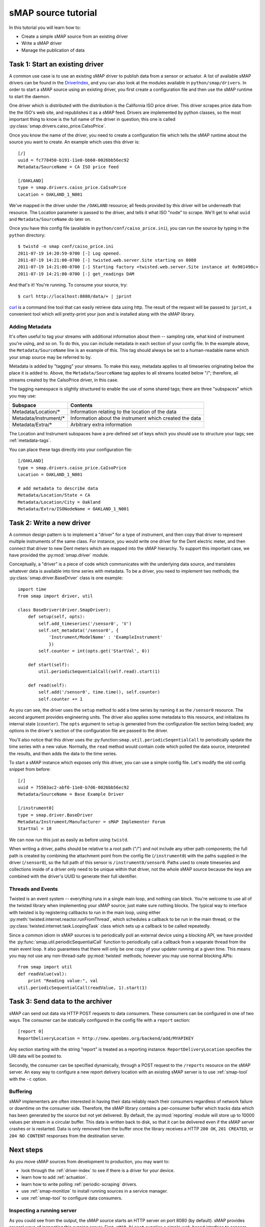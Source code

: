 .. _driver-tutorial:

sMAP source tutorial
====================

In this tutorial you will learn how to:

* Create a simple sMAP source from an existing driver
* Write a sMAP driver
* Manage the publication of data

Task 1: Start an existing driver
--------------------------------

.. py:currentmodule:: smap.driver

A common use case is to use an existing sMAP driver to publish data
from a sensor or actuator.  A list of available sMAP drivers can be
found in the `DriverIndex <http://code.google.com/p/smap-data/wiki/DriverIndex/>`_,
and you can also look at the modules available in
``python/smap/drivers``.  In order to start a sMAP source using an
existing driver, you first create a configuration file and then use
the sMAP runtime to start the daemon.

One driver which is distributed with the distribution is the
California ISO price driver.  This driver scrapes price data from the
the ISO's web site, and republishes it as a sMAP feed.  Drivers are
implemented by python classes, so the most important thing to know is
the full name of the driver in question; this one is called
:py:class:`smap.drivers.caiso_price.CaIsoPrice`.

Once you know the name of the driver, you need to create a
configuration file which tells the sMAP runtime about the source you
want to create.  An example which uses this driver is::

 [/]
 uuid = fc778450-b191-11e0-bb60-0026bb56ec92
 Metadata/SourceName = CA ISO price feed
 
 [/OAKLAND]
 type = smap.drivers.caiso_price.CaIsoPrice
 Location = OAKLAND_1_N001

We've mapped in the driver under the ``/OAKLAND`` resource; all feeds
provided by this driver will be underneath that resource.  The
Location parameter is passed to the driver, and tells it what ISO
"node" to scrape.  We'll get to what ``uuid`` and
``Metadata/SourceName`` do later on.

Once you have this config file (available in
``python/conf/caiso_price.ini``), you can run the source by typing in
the ``python`` directory::

 $ twistd -n smap conf/caiso_price.ini 
 2011-07-19 14:20:59-0700 [-] Log opened.
 2011-07-19 14:21:00-0700 [-] twisted.web.server.Site starting on 8080
 2011-07-19 14:21:00-0700 [-] Starting factory <twisted.web.server.Site instance at 0x901498c>
 2011-07-19 14:21:00-0700 [-] get_readings DAM

And that's it!  You're running.  To consume your source, try::

 $ curl http://localhost:8080/data/+ | jprint

`curl <http://curl.haxx.se/>`_ is a command line tool that can easily retrieve data using http.
The result of the request will be passed to ``jprint``, a convenient tool which will pretty-print your json and is installed along with the sMAP library.


Adding Metadata
~~~~~~~~~~~~~~~

It's often useful to tag your streams with additional information
about them -- sampling rate, what kind of instrument you're using, and
so on.  To do this, you can include metadata in each section of your
config file.  In the example above, the ``Metadata/SourceName`` line
is an example of this.  This tag should always be set to a
human-readable name which your smap source may be referred to by.

Metadata is added by "tagging" your streams.  To make this easy,
metadata applies to all timeseries originating below the place it is
added to.  Above, the ``Metadata/SourceName`` tag applies to all
streams located below "/"; therefore, all streams created by the
CaIsoPrice driver, in this case.

The tagging namespace is slightly structured to enable the use of some
shared tags; there are three "subspaces" which you may use:

===================== =========================
Subspace              Contents
===================== =========================
Metadata/Location/*   Information relating to the location of the data
Metadata/Instrument/* Information about the instrument which created the data
Metadata/Extra/*      Arbitrary extra information
===================== =========================

The Location and Instrument subspaces have a pre-defined set of keys
which you should use to structure your tags; see :ref:`metadata-tags`.

You can place these tags directly into your configuration file::

  [/OAKLAND]
  type = smap.drivers.caiso_price.CaIsoPrice
  Location = OAKLAND_1_N001

  # add metadata to describe data
  Metadata/Location/State = CA
  Metadata/Location/City = Oakland
  Metadata/Extra/ISONodeName = OAKLAND_1_N001

Task 2: Write a new driver
--------------------------

A common design pattern is to implement a "driver" for a type of
instrument, and then copy that driver to represent multiple
instruments of the same class.  For instance, you would write
one driver for the Dent electric meter, and then connect that driver
to new Dent meters which are mapped into the sMAP hierarchy.
To support this important case, we have provided the
:py:mod:`smap.driver` module. 
    
Conceptually, a "driver" is a piece of code which communicates with
the underlying data source, and translates whatever data is available
into time series with metadata.  To be a driver, you need to implement
two methods; the :py:class:`smap.driver.BaseDriver` class is one
example::

  import time
  from smap import driver, util
    
  class BaseDriver(driver.SmapDriver):
      def setup(self, opts):
          self.add_timeseries('/sensor0', 'V')
          self.set_metadata('/sensor0', { 
              'Instrument/ModelName' : 'ExampleInstrument'
              })
          self.counter = int(opts.get('StartVal', 0))

      def start(self):
          util.periodicSequentialCall(self.read).start(1)

      def read(self):
          self.add('/sensor0', time.time(), self.counter)
          self.counter += 1

As you can see, the driver uses the ``setup`` method to add a time
series by naming it as the ``/sensor0`` resource.  The second argument
provides engineering units.  The driver also applies some metadata to
this resource, and initializes its internal state (``counter``).  The
``opts`` argument to ``setup`` is generated from the configuration
file section being loaded; any options in the driver's section of the
configuration file are passed to the driver.

You'll also notice that this driver uses the
:py:function:``smap.util.periodicSeqentialCall`` to periodically
update the time series with a new value.  Normally, the ``read``
method would contain code which polled the data source, interpreted
the results, and then adds the data to the time series.

To start a sMAP instance which exposes only this driver, you can use a
simple config file.  Let's modify the old config snippet from before::

  [/]
  uuid = 75503ac2-abf0-11e0-b7d6-0026bb56ec92
  Metadata/SourceName = Base Example Driver

  [/instrument0]
  type = smap.driver.BaseDriver
  Metadata/Instrument/Manufacturer = sMAP Implementer Forum
  StartVal = 10

We can now run this just as easily as before using ``twistd``.

When writing a driver, paths should be relative to a root path ("/")
and not include any other path components; the full path is created by
combining the attachment point from the config file (``/instrument0``)
with the paths supplied in the driver (``/sensor0``), so the full path
of this sensor is ``/instrument0/sensor0``.  Paths used to create
timeseries and collections inside of a driver only need to be unique
within that driver, not the whole sMAP source because the keys are
combined with the driver's UUID to generate their full identifier.

Threads and Events
~~~~~~~~~~~~~~~~~~

Twisted is an event system -- everything runs in a single main loop,
and nothing can block.  You're welcome to use all of the twisted
library when implementing your sMAP source; just make sure nothing
blocks.  The typical way to interface with twisted is by registering
callbacks to run in the main loop, using either 
:py:meth:`twisted.internet.reactor.runFromThread`, which
schedules a callback to be run in the main thread, or the
:py:class:`twisted.internet.task.LoopingTask` class which sets up a
callback to be called repeatedly.

Since a common idiom in sMAP sources is to periodically poll an
external device using a blocking API, we have provided the
:py:func:`smap.util.periodicSequentialCall` function to periodically
call a callback from a separate thread from the main event loop.  It
also guarantees that there will only be one copy of your updater
running at a given time.  This means you may not use any
non-thread-safe :py:mod:`twisted` methods; however you may use normal
blocking APIs::

  from smap import util
  def readValue(val):
      print "Reading value:", val
  util.periodicSequentialCall(readValue, 1).start(1)


Task 3: Send data to the archiver
---------------------------------

sMAP can send out data via HTTP POST requests to data consumers.
These consumers can be configured in one of two ways. The consumer
can be statically configured in the config file with a ``report``
section::

  [report 0]
  ReportDeliveryLocation = http://new.openbms.org/backend/add/MYAPIKEY

Any section starting with the string "report" is treated as a
reporting instance.  ``ReportDeliveryLocation`` specifies
the URI data will be posted to.

Secondly, the consumer can be specified dynamically, through a POST
request to the ``/reports`` resource on the sMAP server. An easy way
to configure a new report delivery location with an existing sMAP
server is to use :ref:`smap-tool` with the ``-c`` option. 

Buffering
~~~~~~~~~

sMAP implementers are often interested in having their data reliably
reach their consumers regardless of network failure or downtime on the
consumer side.  Therefore, the sMAP library contains a per-consumer
buffer which tracks data which has been generated by the source but
not yet delivered.  By default, the :py:mod:`reporting` module will
store up to 10000 values per stream in a circular buffer.  This data
is written back to disk, so that it can be delivered even if the sMAP
server crashes or is restarted.  Data is only removed from the buffer
once the library receives a HTTP ``200 OK``, ``201 CREATED``, or ``204
NO CONTENT`` responses from the destination server.

Next steps
----------

As you move sMAP sources from development to production, you may want
to:

* look through the :ref:`driver-index` to see if there is a driver for your device.
* learn how to add :ref:`actuation`.
* learn how to write polling :ref:`periodic-scraping` drivers.
* use :ref:`smap-monitize` to install running sources in a service
  manager. 
* use :ref:`smap-tool` to configure data consumers.

Inspecting a running server
~~~~~~~~~~~~~~~~~~~~~~~~~~~

As you could see from the output, the sMAP source starts an HTTP
server on port 8080 (by default).  sMAP provides several ways of
inspecting this running server.  First, ``sMAP Direct`` supplies a
simple web-based interface to sensors and actuators accessible through
the sMAP source.  To access this, first start an example sMAP source::

  $ twistd -n smap example.ini
  ...
  2013-03-09 12:24:36-0800 [-] Site starting on 8080

This config file is available :download:`here <../conf/example.ini>` and also in the source repository.  Once this is running, simply visit http://localhost:8080/docs in your browser, and you should see the UI:

.. image:: resources/direct.png

